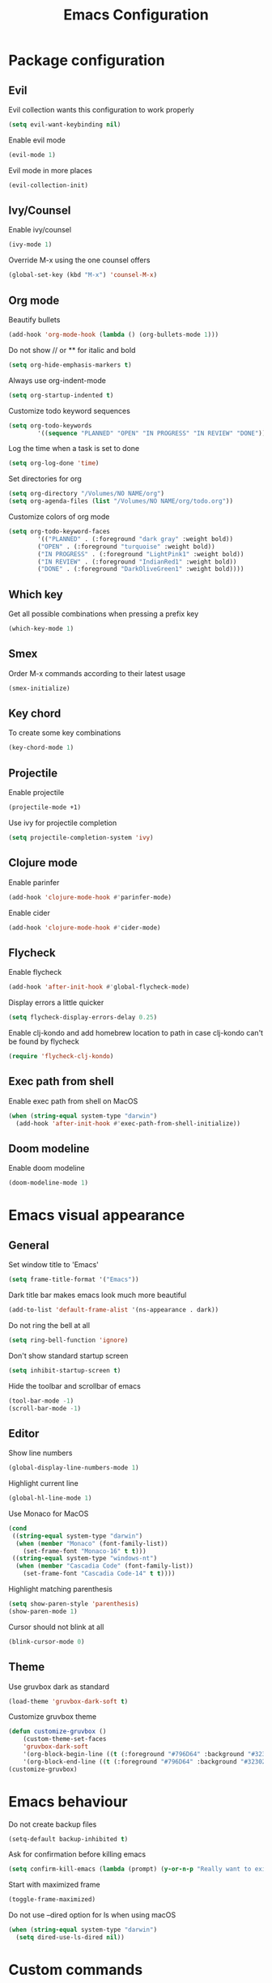 #+TITLE: Emacs Configuration

* Package configuration

** Evil

Evil collection wants this configuration to work properly

#+BEGIN_SRC emacs-lisp
(setq evil-want-keybinding nil)
#+END_SRC

Enable evil mode

#+BEGIN_SRC emacs-lisp
(evil-mode 1)
#+END_SRC

Evil mode in more places

#+BEGIN_SRC emacs-lisp
(evil-collection-init)
#+END_SRC

** Ivy/Counsel

Enable ivy/counsel

#+BEGIN_SRC emacs-lisp
(ivy-mode 1)
#+END_SRC

Override M-x using the one counsel offers

#+BEGIN_SRC emacs-lisp
(global-set-key (kbd "M-x") 'counsel-M-x)
#+END_SRC

** Org mode

Beautify bullets

#+BEGIN_SRC emacs-lisp
(add-hook 'org-mode-hook (lambda () (org-bullets-mode 1)))
#+END_SRC

Do not show // or ** for italic and bold

#+BEGIN_SRC emacs-lisp
(setq org-hide-emphasis-markers t)
#+END_SRC

Always use org-indent-mode

#+BEGIN_SRC emacs-lisp
(setq org-startup-indented t)
#+END_SRC


Customize todo keyword sequences

#+BEGIN_SRC emacs-lisp
(setq org-todo-keywords
        '((sequence "PLANNED" "OPEN" "IN PROGRESS" "IN REVIEW" "DONE")))
#+END_SRC

Log the time when a task is set to done

#+BEGIN_SRC emacs-lisp
(setq org-log-done 'time)
#+END_SRC

Set directories for org

#+BEGIN_SRC emacs-lisp
(setq org-directory "/Volumes/NO NAME/org")
(setq org-agenda-files (list "/Volumes/NO NAME/org/todo.org"))
#+END_SRC

Customize colors of org mode

#+BEGIN_SRC emacs-lisp
(setq org-todo-keyword-faces
        '(("PLANNED" . (:foreground "dark gray" :weight bold))
        ("OPEN" . (:foreground "turquoise" :weight bold))
        ("IN PROGRESS" . (:foreground "LightPink1" :weight bold))
        ("IN REVIEW" . (:foreground "IndianRed1" :weight bold))
        ("DONE" . (:foreground "DarkOliveGreen1" :weight bold))))
#+END_SRC

** Which key

Get all possible combinations when pressing a prefix key

#+BEGIN_SRC emacs-lisp
(which-key-mode 1)
#+END_SRC

** Smex

Order M-x commands according to their latest usage

#+BEGIN_SRC emacs-lisp
(smex-initialize)
#+END_SRC

** Key chord

To create some key combinations

#+BEGIN_SRC emacs-lisp
(key-chord-mode 1)
#+END_SRC

** Projectile

Enable projectile

#+BEGIN_SRC emacs-lisp
(projectile-mode +1)
#+END_SRC

Use ivy for projectile completion

#+BEGIN_SRC emacs-lisp
(setq projectile-completion-system 'ivy)
#+END_SRC

** Clojure mode

Enable parinfer

#+BEGIN_SRC emacs-lisp
(add-hook 'clojure-mode-hook #'parinfer-mode)
#+END_SRC

Enable cider

#+BEGIN_SRC emacs-lisp
(add-hook 'clojure-mode-hook #'cider-mode)
#+END_SRC

** Flycheck

Enable flycheck

#+BEGIN_SRC emacs-lisp
(add-hook 'after-init-hook #'global-flycheck-mode)
#+END_SRC

Display errors a little quicker

#+BEGIN_SRC emacs-lisp
(setq flycheck-display-errors-delay 0.25)
#+END_SRC

Enable clj-kondo and add homebrew location to path in case clj-kondo can't be found by flycheck

#+BEGIN_SRC emacs-lisp
(require 'flycheck-clj-kondo)
#+END_SRC

** Exec path from shell

Enable exec path from shell on MacOS

#+BEGIN_SRC emacs-lisp
(when (string-equal system-type "darwin")
  (add-hook 'after-init-hook #'exec-path-from-shell-initialize))
#+END_SRC

** Doom modeline

Enable doom modeline

#+BEGIN_SRC emacs-lisp
(doom-modeline-mode 1)
#+END_SRC

* Emacs visual appearance

** General

Set window title to 'Emacs'

#+BEGIN_SRC emacs-lisp
(setq frame-title-format '("Emacs"))
#+END_SRC

Dark title bar makes emacs look much more beautiful

#+BEGIN_SRC emacs-lisp
(add-to-list 'default-frame-alist '(ns-appearance . dark))
#+END_SRC

Do not ring the bell at all

#+BEGIN_SRC emacs-lisp
(setq ring-bell-function 'ignore)
#+END_SRC

Don't show standard startup screen

#+BEGIN_SRC emacs-lisp
(setq inhibit-startup-screen t)
#+END_SRC

Hide the toolbar and scrollbar of emacs

#+BEGIN_SRC emacs-lisp
(tool-bar-mode -1)
(scroll-bar-mode -1)
#+END_SRC

** Editor

Show line numbers

#+BEGIN_SRC emacs-lisp
(global-display-line-numbers-mode 1)
#+END_SRC

Highlight current line

#+BEGIN_SRC emacs-lisp
(global-hl-line-mode 1)
#+END_SRC

Use Monaco for MacOS

#+BEGIN_SRC emacs-lisp
(cond
 ((string-equal system-type "darwin")
  (when (member "Monaco" (font-family-list))
    (set-frame-font "Monaco-16" t t)))
 ((string-equal system-type "windows-nt")
  (when (member "Cascadia Code" (font-family-list))
    (set-frame-font "Cascadia Code-14" t t))))
#+END_SRC

Highlight matching parenthesis

#+BEGIN_SRC emacs-lisp
(setq show-paren-style 'parenthesis)
(show-paren-mode 1)
#+END_SRC

Cursor should not blink at all

#+BEGIN_SRC emacs-lisp
(blink-cursor-mode 0)
#+END_SRC

** Theme

Use gruvbox dark as standard

#+BEGIN_SRC emacs-lisp
(load-theme 'gruvbox-dark-soft t)
#+END_SRC

Customize gruvbox theme

#+BEGIN_SRC emacs-lisp
(defun customize-gruvbox ()
    (custom-theme-set-faces
    'gruvbox-dark-soft
    '(org-block-begin-line ((t (:foreground "#796D64" :background "#32302f"))))
    '(org-block-end-line ((t (:foreground "#796D64" :background "#32302f"))))))
(customize-gruvbox)
#+END_SRC

* Emacs behaviour

Do not create backup files

#+BEGIN_SRC emacs-lisp
(setq-default backup-inhibited t)
#+END_SRC

Ask for confirmation before killing emacs

#+BEGIN_SRC emacs-lisp
(setq confirm-kill-emacs (lambda (prompt) (y-or-n-p "Really want to exit? ")))
#+END_SRC

Start with maximized frame

#+BEGIN_SRC emacs-lisp
(toggle-frame-maximized)
#+END_SRC

Do not use --dired option for ls when using macOS

#+BEGIN_SRC emacs-lisp
(when (string-equal system-type "darwin")
  (setq dired-use-ls-dired nil))
#+END_SRC

* Custom commands

Quickly switch to previous buffer

#+BEGIN_SRC emacs-lisp
(defun switch-to-previous-buffer ()
  "Switch to previously open buffer. Repeated invocations toggle between the two most recently open buffers."
  (interactive)
  (switch-to-buffer (other-buffer (current-buffer) 1)))
#+END_SRC

Open frequently used directories/files in dired

#+BEGIN_SRC emacs-lisp
(defun open-org-directory ()
  "Open org directory in dired"
  (interactive)
  (dired org-directory))

(defun open-emacs-home ()
  "Open emacs home in dired"
  (interactive)
  (dired user-emacs-directory))

(defun open-emacs-settings ()
  "Open settings.org"
  (interactive)
  (find-file (concat user-emacs-directory "settings.org")))
#+END_SRC

Quickly switch between light and dark themes

#+BEGIN_SRC emacs-lisp
(defun switch-light-theme ()
  (interactive)
  (load-theme 'gruvbox-light-hard))

(defun switch-dark-theme ()
  (interactive)
  (load-theme 'gruvbox-dark-soft)
  (customize-gruvbox))
#+END_SRC

Insert a source code block in org mode

#+BEGIN_SRC emacs-lisp
(defun org-insert-src-block (src-code-type)
  (interactive "sLanguage: ")
  (progn
    (insert (format "#+BEGIN_SRC %s\n" src-code-type))
    (newline-and-indent)
    (insert "#+END_SRC")
    (newline-and-indent)
    (previous-line 2)))
#+END_SRC

#+BEGIN_SRC emacs-lisp
(defun switch-to-scratch-buffer ()
  (interactive)
  (switch-to-buffer "*scratch*"))
#+END_SRC

* Keybindings

Map meta to cmd on MacOS

#+BEGIN_SRC emacs-lisp
(cond
 ((string-equal system-type "darwin")
  (setq mac-command-modifier 'meta
	mac-option-modifier 'none
	default-input-method "MacOSX")))
#+END_SRC

Use jk instead of ESC in evil mode

#+BEGIN_SRC emacs-lisp
(key-chord-define evil-insert-state-map "jk" #'evil-normal-state)
#+END_SRC

Define all global keybindings that start with SPC

#+BEGIN_SRC emacs-lisp
(general-define-key
 :states '(normal visual emacs motion)
 :keymaps 'override
 :prefix "SPC"
 "" nil
 "." '(counsel-find-file :which-key "Find file")
 "," '(switch-to-previous-buffer :which-key "Switch to previous buffer")
 "<" '(ivy-switch-buffer :which-key "Show all buffers")
 "x" '(switch-to-scratch-buffer :which-key "Switch to *scratch* buffer")
 "d" '(dired :which-key "Open dired")
 "g" '(magit :which-key "Open magit")
 "p" '(:keymap projectile-command-map :which-key "Projectile commands")
 "p a" '(projectile-add-known-project :which-key "Add new project")
 "b" '(:ignore t :which-key "Buffers")
 "b k" '(kill-current-buffer :which-key "Kill buffer")
 "b r" '(revert-buffer :which-key "Revert buffer")
 "w" '(:ignore t :which-key "Window management")
 "w v" '(split-window-right :which-key "Split window vertically")
 "w h" '(split-window-below :which-key "Split window horizontally")
 "c" '(:ignore t :which-key "Emacs config")
 "c h" '(open-emacs-home :which-key "Open emacs.d folder")
 "c s" '(open-emacs-settings :which-key "Open emacs settings.org")
 "q" '(save-buffers-kill-terminal :which-key "Quit Emacs"))
#+END_SRC

Insert code in org mode

#+BEGIN_SRC emacs-lisp
(general-define-key
 :prefix "SPC"
 :states 'normal
 :keymaps 'org-mode-map
 "i" '(:ignore t :which-key "Insert")
 "i c" '(org-insert-src-block :which-key "Insert SRC block"))
#+END_SRC

Moving around in ivy

#+BEGIN_SRC emacs-lisp
(general-define-key
 :keymaps 'ivy-minibuffer-map
 "C-j" #'ivy-next-line
 "C-k" #'ivy-previous-line)
#+END_SRC

